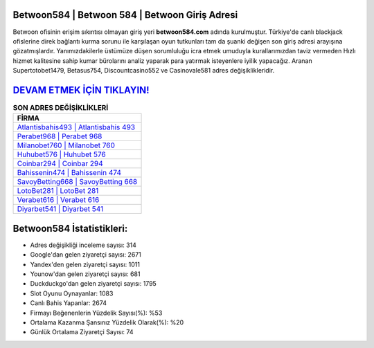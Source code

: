 ﻿Betwoon584 | Betwoon 584 | Betwoon Giriş Adresi
===================================

.. image:: images/betwoon-giris.jpg
   :width: 600
   
Betwoon ofisinin erişim sıkıntısı olmayan giriş yeri **betwoon584.com** adında kurulmuştur. Türkiye'de canlı blackjack ofislerine direk bağlantı kurma sorunu ile karşılaşan oyun tutkunları tam da şuanki değişen son giriş adresi arayışına gözatmışlardır. Yanımızdakilerle üstümüze düşen sorumluluğu icra etmek umuduyla kurallarımızdan taviz vermeden Hızlı hizmet kalitesine sahip kumar bürolarını analiz yaparak para yatırmak isteyenlere iyilik yapacağız. Aranan Supertotobet1479, Betasus754, Discountcasino552 ve Casinovale581 adres değişiklikleridir.

`DEVAM ETMEK İÇİN TIKLAYIN! <https://uclck.me/gonow>`_
==============

.. list-table:: **SON ADRES DEĞİŞİKLİKLERİ**
   :widths: 100
   :header-rows: 1

   * - FİRMA
   * - `Atlantisbahis493 | Atlantisbahis 493 <atlantisbahis493-atlantisbahis-493-atlantisbahis-giris-adresi.html>`_
   * - `Perabet968 | Perabet 968 <perabet968-perabet-968-perabet-giris-adresi.html>`_
   * - `Milanobet760 | Milanobet 760 <milanobet760-milanobet-760-milanobet-giris-adresi.html>`_	 
   * - `Huhubet576 | Huhubet 576 <huhubet576-huhubet-576-huhubet-giris-adresi.html>`_	 
   * - `Coinbar294 | Coinbar 294 <coinbar294-coinbar-294-coinbar-giris-adresi.html>`_ 
   * - `Bahissenin474 | Bahissenin 474 <bahissenin474-bahissenin-474-bahissenin-giris-adresi.html>`_
   * - `SavoyBetting668 | SavoyBetting 668 <savoybetting668-savoybetting-668-savoybetting-giris-adresi.html>`_	 
   * - `LotoBet281 | LotoBet 281 <lotobet281-lotobet-281-lotobet-giris-adresi.html>`_
   * - `Verabet616 | Verabet 616 <verabet616-verabet-616-verabet-giris-adresi.html>`_
   * - `Diyarbet541 | Diyarbet 541 <diyarbet541-diyarbet-541-diyarbet-giris-adresi.html>`_
	 
Betwoon584 İstatistikleri:
===================================	 
* Adres değişikliği inceleme sayısı: 314
* Google'dan gelen ziyaretçi sayısı: 2671
* Yandex'den gelen ziyaretçi sayısı: 1011
* Younow'dan gelen ziyaretçi sayısı: 681
* Duckduckgo'dan gelen ziyaretçi sayısı: 1795
* Slot Oyunu Oynayanlar: 1083
* Canlı Bahis Yapanlar: 2674
* Firmayı Beğenenlerin Yüzdelik Sayısı(%): %53
* Ortalama Kazanma Şansınız Yüzdelik Olarak(%): %20
* Günlük Ortalama Ziyaretçi Sayısı: 74
